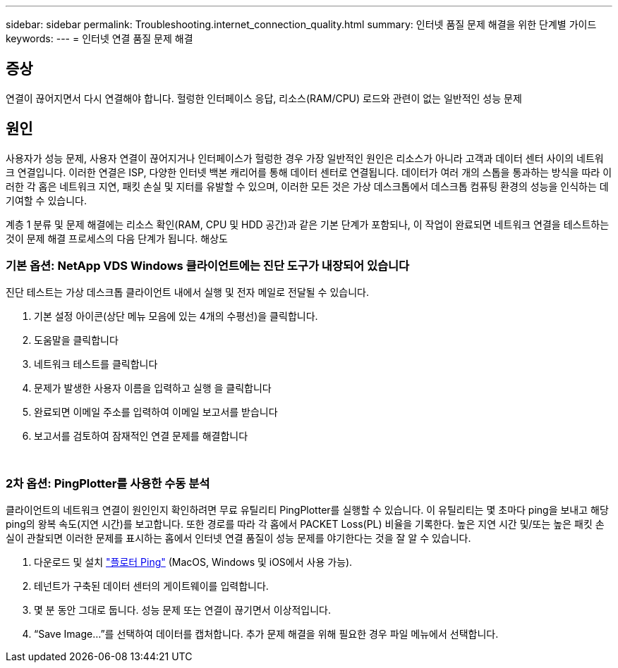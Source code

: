 ---
sidebar: sidebar 
permalink: Troubleshooting.internet_connection_quality.html 
summary: 인터넷 품질 문제 해결을 위한 단계별 가이드 
keywords:  
---
= 인터넷 연결 품질 문제 해결




== 증상

연결이 끊어지면서 다시 연결해야 합니다. 헐렁한 인터페이스 응답, 리소스(RAM/CPU) 로드와 관련이 없는 일반적인 성능 문제



== 원인

사용자가 성능 문제, 사용자 연결이 끊어지거나 인터페이스가 헐렁한 경우 가장 일반적인 원인은 리소스가 아니라 고객과 데이터 센터 사이의 네트워크 연결입니다. 이러한 연결은 ISP, 다양한 인터넷 백본 캐리어를 통해 데이터 센터로 연결됩니다. 데이터가 여러 개의 스톱을 통과하는 방식을 따라 이러한 각 홉은 네트워크 지연, 패킷 손실 및 지터를 유발할 수 있으며, 이러한 모든 것은 가상 데스크톱에서 데스크톱 컴퓨팅 환경의 성능을 인식하는 데 기여할 수 있습니다.

계층 1 분류 및 문제 해결에는 리소스 확인(RAM, CPU 및 HDD 공간)과 같은 기본 단계가 포함되나, 이 작업이 완료되면 네트워크 연결을 테스트하는 것이 문제 해결 프로세스의 다음 단계가 됩니다. 해상도



=== 기본 옵션: NetApp VDS Windows 클라이언트에는 진단 도구가 내장되어 있습니다

진단 테스트는 가상 데스크톱 클라이언트 내에서 실행 및 전자 메일로 전달될 수 있습니다.

. 기본 설정 아이콘(상단 메뉴 모음에 있는 4개의 수평선)을 클릭합니다.
. 도움말을 클릭합니다
. 네트워크 테스트를 클릭합니다
. 문제가 발생한 사용자 이름을 입력하고 실행 을 클릭합니다
. 완료되면 이메일 주소를 입력하여 이메일 보고서를 받습니다
. 보고서를 검토하여 잠재적인 연결 문제를 해결합니다


image:internet_quality1.gif[""]

image:internet_quality2.png[""]



=== 2차 옵션: PingPlotter를 사용한 수동 분석

클라이언트의 네트워크 연결이 원인인지 확인하려면 무료 유틸리티 PingPlotter를 실행할 수 있습니다. 이 유틸리티는 몇 초마다 ping을 보내고 해당 ping의 왕복 속도(지연 시간)를 보고합니다. 또한 경로를 따라 각 홉에서 PACKET Loss(PL) 비율을 기록한다. 높은 지연 시간 및/또는 높은 패킷 손실이 관찰되면 이러한 문제를 표시하는 홉에서 인터넷 연결 품질이 성능 문제를 야기한다는 것을 잘 알 수 있습니다.

. 다운로드 및 설치 link:https://www.pingplotter.com/["플로터 Ping"] (MacOS, Windows 및 iOS에서 사용 가능).
. 테넌트가 구축된 데이터 센터의 게이트웨이를 입력합니다.
. 몇 분 동안 그대로 둡니다. 성능 문제 또는 연결이 끊기면서 이상적입니다.
. “Save Image…”를 선택하여 데이터를 캡처합니다. 추가 문제 해결을 위해 필요한 경우 파일 메뉴에서 선택합니다.

